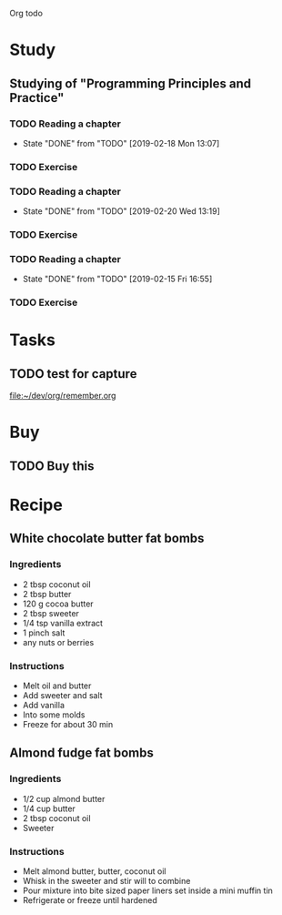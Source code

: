 Org todo

* Study
** Studying of "Programming Principles and Practice"
*** TODO Reading a chapter
    SCHEDULED: <2019-02-25 Mon +1w>
    :PROPERTIES:
    :LAST_REPEAT: [2019-02-18 Mon 13:07]
    :END:
    - State "DONE"       from "TODO"       [2019-02-18 Mon 13:07]
*** TODO Exercise
    SCHEDULED: <2019-02-19 Tue +1w>
*** TODO Reading a chapter
    SCHEDULED: <2019-02-27 Wed +1w>
    :PROPERTIES:
    :LAST_REPEAT: [2019-02-20 Wed 13:19]
    :END:
    - State "DONE"       from "TODO"       [2019-02-20 Wed 13:19]
*** TODO Exercise
    SCHEDULED: <2019-02-21 Thu +1w>
*** TODO Reading a chapter
    SCHEDULED: <2019-02-22 Fri +1w>
    :PROPERTIES:
    :LAST_REPEAT: [2019-02-15 Fri 16:55]
    :END:
    - State "DONE"       from "TODO"       [2019-02-15 Fri 16:55]
*** TODO Exercise
    SCHEDULED: <2019-02-16 Sat +1w>

* Tasks
** TODO test for capture 
 
  [[file:~/dev/org/remember.org]]
* Buy
** TODO Buy this 
* Recipe
** White chocolate butter fat bombs
*** Ingredients
   - 2 tbsp coconut oil
   - 2 tbsp butter
   - 120 g cocoa butter
   - 2 tbsp sweeter
   - 1/4 tsp vanilla extract
   - 1 pinch salt
   - any nuts or berries
*** Instructions
   - Melt oil and butter
   - Add sweeter and salt
   - Add vanilla
   - Into some molds
   - Freeze for about 30 min
** Almond fudge fat bombs
*** Ingredients
   - 1/2 cup almond butter
   - 1/4 cup butter
   - 2 tbsp coconut oil
   - Sweeter
*** Instructions
   - Melt almond butter, butter, coconut oil
   - Whisk in the sweeter and stir will to combine
   - Pour mixture into bite sized paper liners set inside a mini muffin tin
   - Refrigerate or freeze until hardened
